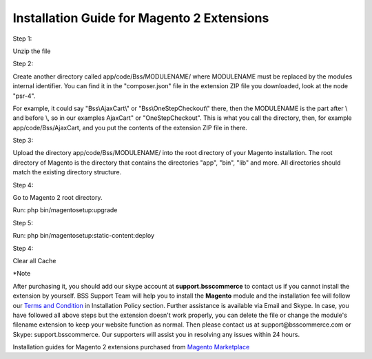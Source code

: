 Installation Guide for Magento 2 Extensions
==========================================================

.. role:: step

.. role:: mail
	


:step:`Step 1:`

Unzip the file

:step:`Step 2:`

Create another directory called app/code/Bss/MODULENAME/ where MODULENAME must be replaced by the modules internal identifier. You can find it in the "composer.json" file 
in the extension ZIP file you downloaded, look at the node "psr-4". 

For example, it could say "Bss\\AjaxCart\\" or "Bss\\OneStepCheckout\\" there, then the MODULENAME is the part after \\ and before \\, so in our examples AjaxCart" or "OneStepCheckout". This 
is what you call the directory, then, for example app/code/Bss/AjaxCart, and you put the contents of the extension ZIP file in there.

:step:`Step 3:`

Upload the directory app/code/Bss/MODULENAME/ into the root directory of your Magento installation. The root directory of Magento is the directory that contains the
directories "app", "bin", "lib" and more. All directories should match the existing directory structure.
	
:step:`Step 4:`

Go to Magento 2 root directory.

Run: php bin/magentosetup:upgrade

:step:`Step 5:`

Run: php bin/magentosetup:static-content:deploy

:step:`Step 4:`

Clear all Cache
	
:step:`*Note`

After purchasing it, you should add our skype account at **support.bsscommerce** to contact us if you cannot install the extension by yourself. 
BSS Support Team will help you to install the **Magento** module and the installation fee will follow our 
`Terms and Condition <http://bsscommerce.com/terms-conditions>`_ in Installation Policy section. Further assistance is available via Email and Skype.
In case, you have followed all above steps but the extension doesn't work properly, you can delete the file or change the module's filename extension 
to keep your website function as normal. Then please contact us at :mail:`support@bsscommerce.com` or Skype: support.bsscommerce. Our supporters will assist you 
in resolving any issues within 24 hours.

Installation guides for Magento 2 extensions purchased from `Magento Marketplace <https://marketplace.magento.com/developer/Bsscommerce>`_ 

.. raw:: html

   <style>
		.step{font-size:125%; font-weight: bold;}
		.mail{text-decoration: none; color: #3091d1;}
		p {text-align: justify;}
		a[class='reference external'] {font-weight:bold; text-decoration:underline;}
   </style>
   
